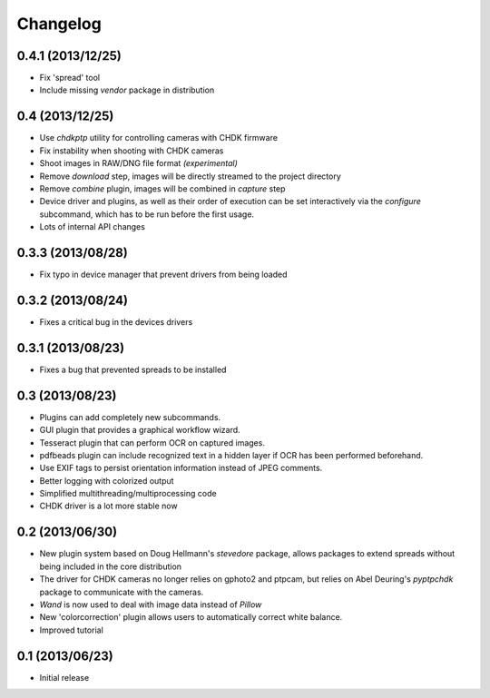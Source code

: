Changelog
=========

0.4.1 (2013/12/25)
------------------
* Fix 'spread' tool
* Include missing `vendor` package in distribution

0.4 (2013/12/25)
----------------
* Use `chdkptp` utility for controlling cameras with CHDK firmware
* Fix instability when shooting with CHDK cameras
* Shoot images in RAW/DNG file format *(experimental)*
* Remove `download` step, images will be directly streamed to the project
  directory
* Remove `combine` plugin, images will be combined in `capture` step
* Device driver and plugins, as well as their order of execution can be set
  interactively via the `configure` subcommand, which has to be run before
  the first usage.
* Lots of internal API changes

0.3.3 (2013/08/28)
------------------
* Fix typo in device manager that prevent drivers from being loaded

0.3.2 (2013/08/24)
------------------
* Fixes a critical bug in the devices drivers

0.3.1 (2013/08/23)
------------------
* Fixes a bug that prevented spreads to be installed

0.3 (2013/08/23)
----------------
* Plugins can add completely new subcommands.
* GUI plugin that provides a graphical workflow wizard.
* Tesseract plugin that can perform OCR on captured images.
* pdfbeads plugin can include recognized text in a hidden layer if OCR has
  been performed beforehand.
* Use EXIF tags to persist orientation information instead of JPEG comments.
* Better logging with colorized output
* Simplified multithreading/multiprocessing code
* CHDK driver is a lot more stable now

0.2 (2013/06/30)
----------------
* New plugin system based on Doug Hellmann's `stevedore` package,
  allows packages to extend spreads without being included in the core
  distribution
* The driver for CHDK cameras no longer relies on gphoto2 and ptpcam,
  but relies on Abel Deuring's `pyptpchdk` package to communicate with
  the cameras.
* `Wand` is now used to deal with image data instead of `Pillow`
* New 'colorcorrection' plugin allows users to automatically correct
  white balance.
* Improved tutorial

0.1 (2013/06/23)
----------------
* Initial release
